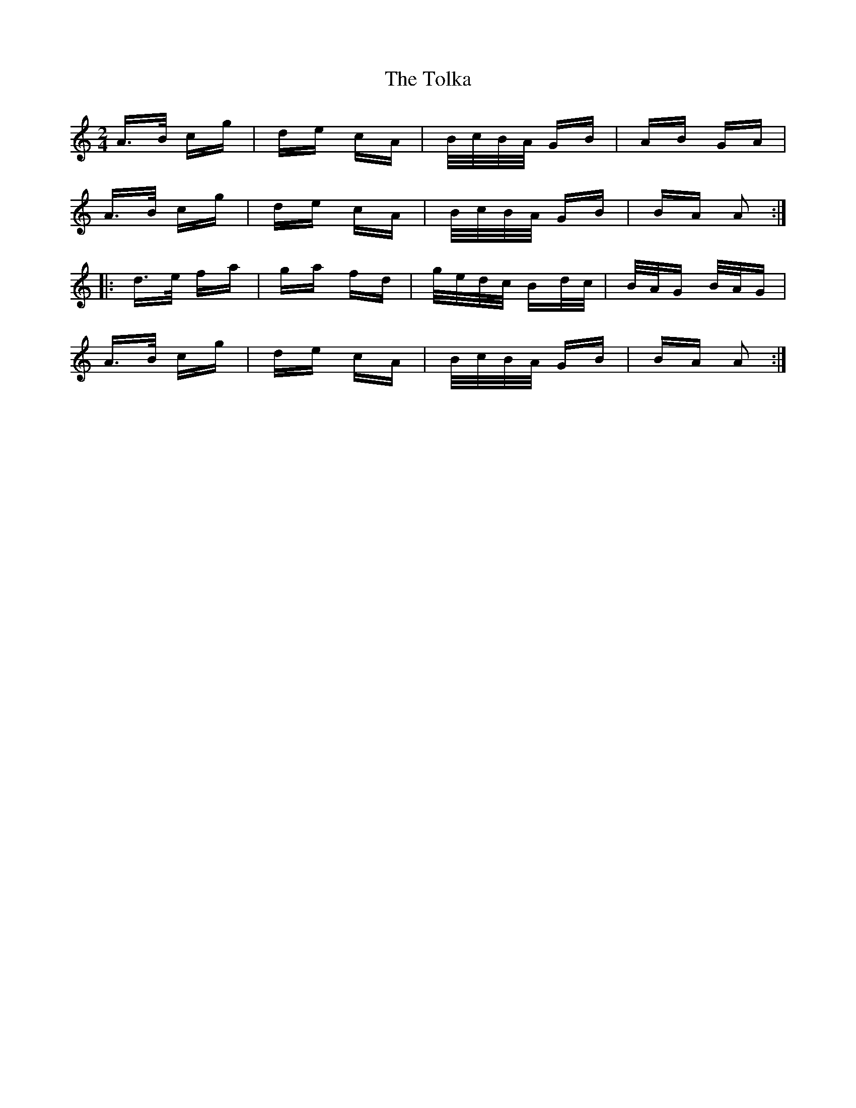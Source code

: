 X: 40290
T: Tolka, The
R: polka
M: 2/4
K: Aminor
A>B cg|de cA|B/c/B/A/ GB|AB GA|
A>B cg|de cA|B/c/B/A/ GB|BA A2:|
|:d>e fa|ga fd|g/e/d/c/ Bd/c/|B/A/G B/A/G|
A>B cg|de cA|B/c/B/A/ GB|BA A2:|

